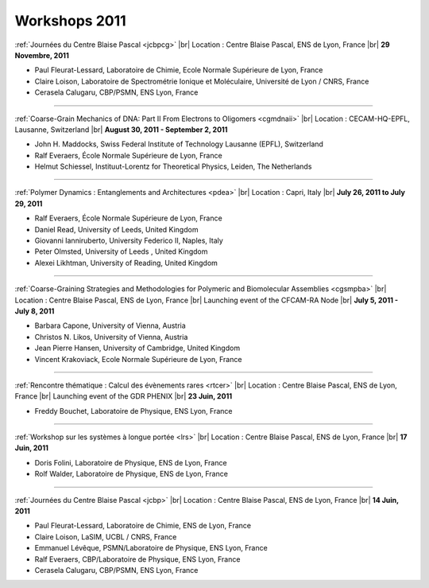 .. _workshop2011:

Workshops 2011
==============

.. |br| raw:: html

   <br>

.. image:: ../../_static/Animations/WS/jcbp2.png
    :class: img-float pe-2
    :width: 170px
    :alt: Image jcbp2

:ref:`Journées du Centre Blaise Pascal <jcbpcg>` |br|
Location : Centre Blaise Pascal, ENS de Lyon, France |br|
**29 Novembre, 2011** 

* Paul Fleurat-Lessard, Laboratoire de Chimie, Ecole Normale Supérieure de Lyon, France
* Claire Loison, Laboratoire de Spectrométrie Ionique et Moléculaire, Université de Lyon / CNRS, France
* Cerasela Calugaru, CBP/PSMN, ENS Lyon, France
 
----

.. image:: ../../_static/Animations/WS/coarsegrain.png
    :class: img-float pe-2
    :width: 170px
    :alt: Image coarsegrain

:ref:`Coarse-Grain Mechanics of DNA: Part II From Electrons to Oligomers <cgmdnaii>` |br|
Location : CECAM-HQ-EPFL, Lausanne, Switzerland |br|
**August 30, 2011 - September 2, 2011** 

* John H. Maddocks, Swiss Federal Institute of Technology Lausanne (EPFL), Switzerland
* Ralf Everaers, École Normale Supérieure de Lyon, France
* Helmut Schiessel, Instituut-Lorentz for Theoretical Physics, Leiden, The Netherlands
 
----

.. image:: ../../_static/Animations/WS/polymer.jpg
    :class: img-float pe-2
    :width: 170px
    :alt: Image polymer

:ref:`Polymer Dynamics : Entanglements and Architectures <pdea>` |br|
Location : Capri, Italy |br|
**July 26, 2011 to July 29, 2011** 

* Ralf Everaers, École Normale Supérieure de Lyon, France
* Daniel Read, University of Leeds, United Kingdom
* Giovanni Ianniruberto, University Federico II, Naples, Italy
* Peter Olmsted, University of Leeds , United Kingdom
* Alexei Likhtman, University of Reading, United Kingdom

----

.. image:: ../../_static/Animations/WS/coarsegraining.jpg
    :class: img-float pe-2
    :width: 170px
    :alt: Image coarsegraining

:ref:`Coarse-Graining Strategies and Methodologies for Polymeric and Biomolecular Assemblies <cgsmpba>` |br|
Location : Centre Blaise Pascal, ENS de Lyon, France |br|
Launching event of the CFCAM-RA Node |br|
**July 5, 2011 - July 8, 2011**

* Barbara Capone, University of Vienna, Austria
* Christos N. Likos, University of Vienna, Austria
* Jean Pierre Hansen, University of Cambridge, United Kingdom
* Vincent Krakoviack, Ecole Normale Supérieure de Lyon, France

----

.. image:: ../../_static/Animations/WS/rareevents.jpg
    :class: img-float pe-2
    :width: 170px
    :alt: Image rareevents

:ref:`Rencontre thématique : Calcul des évènements rares <rtcer>` |br|
Location : Centre Blaise Pascal, ENS de Lyon, France |br|
Launching event of the GDR PHENIX |br|
**23 Juin, 2011** 

* Freddy Bouchet, Laboratoire de Physique, ENS Lyon, France

----

.. image:: ../../_static/Animations/WS/no_picture.jpg
    :class: img-float pe-2
    :width: 170px
    :alt: Image no picture

:ref:`Workshop sur les systèmes à longue portée <lrs>` |br|
Location : Centre Blaise Pascal, ENS de Lyon, France |br|
**17 Juin, 2011** 

* Doris Folini, Laboratoire de Physique, ENS de Lyon, France	
* Rolf Walder, Laboratoire de Physique, ENS de Lyon, France	

----

.. image:: ../../_static/Animations/WS/jcbp1.jpg
    :class: img-float pe-2
    :width: 170px
    :alt: Image jcbp1

:ref:`Journées du Centre Blaise Pascal <jcbp>` |br|
Location : Centre Blaise Pascal, ENS de Lyon, France |br|
**14 Juin, 2011**

* Paul Fleurat-Lessard, Laboratoire de Chimie, ENS de Lyon, France
* Claire Loison, LaSIM, UCBL / CNRS, France
* Emmanuel Lévêque, PSMN/Laboratoire de Physique, ENS Lyon, France
* Ralf Everaers, CBP/Laboratoire de Physique, ENS Lyon, France
* Cerasela Calugaru, CBP/PSMN, ENS Lyon, France 
